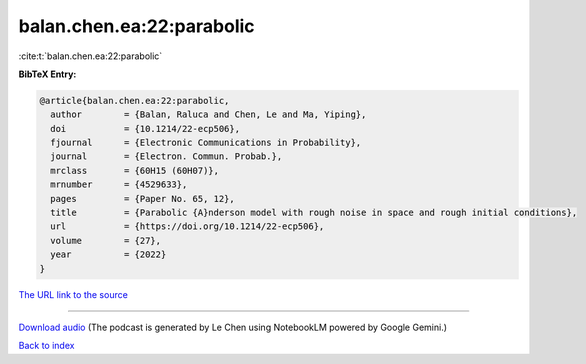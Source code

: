 balan.chen.ea:22:parabolic
==========================

:cite:t:`balan.chen.ea:22:parabolic`

**BibTeX Entry:**

.. code-block:: bibtex

   @article{balan.chen.ea:22:parabolic,
     author        = {Balan, Raluca and Chen, Le and Ma, Yiping},
     doi           = {10.1214/22-ecp506},
     fjournal      = {Electronic Communications in Probability},
     journal       = {Electron. Commun. Probab.},
     mrclass       = {60H15 (60H07)},
     mrnumber      = {4529633},
     pages         = {Paper No. 65, 12},
     title         = {Parabolic {A}nderson model with rough noise in space and rough initial conditions},
     url           = {https://doi.org/10.1214/22-ecp506},
     volume        = {27},
     year          = {2022}
   }

`The URL link to the source <https://doi.org/10.1214/22-ecp506>`__




.. raw:: html

   <div style="margin-top: 1em; margin-bottom: 1em;">
     <audio controls>
       <source src="../balan_chen_ea-22-parabolic.wav" type="audio/wav">
       <p>Your browser does not support the audio element. Please download the audio file instead.</p>
     </audio>
   </div>

----

`Download audio <../balan_chen_ea-22-parabolic.wav>`__ (The podcast is generated by Le Chen using NotebookLM powered by Google Gemini.)

`Back to index <../By-Cite-Keys.html>`__
